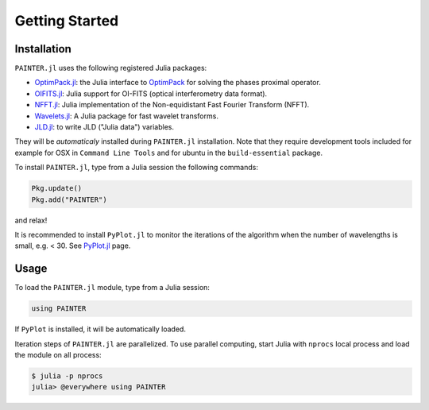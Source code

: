 Getting Started
===============

Installation
------------

``PAINTER.jl`` uses the following registered Julia packages:

* `OptimPack.jl <https://github.com/emmt/OptimPack.jl>`_: the Julia interface to `OptimPack <https://github.com/emmt/OptimPack>`_ for solving the phases proximal operator.
* `OIFITS.jl <https://github.com/emmt/OIFITS.jl>`_: Julia support for OI-FITS (optical interferometry data format).
* `NFFT.jl <https://github.com/tknopp/NFFT.jl>`_: Julia implementation of the Non-equidistant Fast Fourier Transform (NFFT).
* `Wavelets.jl <https://github.com/JuliaDSP/Wavelets.jl>`_: A Julia package for fast wavelet transforms.
* `JLD.jl <https://github.com/JuliaIO/JLD.jl>`_: to write JLD ("Julia data") variables.

They will be *automaticaly* installed during ``PAINTER.jl`` installation.
Note that they require development tools included for example for
OSX in ``Command Line Tools`` and for ubuntu in the ``build-essential`` package.

To install ``PAINTER.jl``, type from a Julia session the following commands:

.. code:: julia

  Pkg.update()
  Pkg.add("PAINTER")

and relax!

It is recommended to install ``PyPlot.jl`` to monitor the iterations of the algorithm when the number
of wavelengths is small, e.g. < 30.  See `PyPlot.jl <https://github.com/stevengj/PyPlot.jl>`_ page.

Usage
-----

To load the ``PAINTER.jl`` module, type from a Julia session:

.. code:: julia

    using PAINTER

If ``PyPlot`` is installed, it will be automatically loaded.

Iteration steps of ``PAINTER.jl`` are parallelized.
To use parallel computing, start Julia with ``nprocs`` local process
and load the module on all process:

.. code:: julia

    $ julia -p nprocs
    julia> @everywhere using PAINTER
